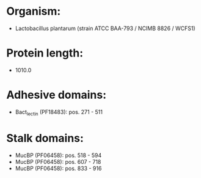 * Organism:
- Lactobacillus plantarum (strain ATCC BAA-793 / NCIMB 8826 / WCFS1)
* Protein length:
- 1010.0
* Adhesive domains:
- Bact_lectin (PF18483): pos. 271 - 511
* Stalk domains:
- MucBP (PF06458): pos. 518 - 594
- MucBP (PF06458): pos. 607 - 718
- MucBP (PF06458): pos. 833 - 916

